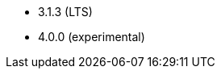 // The version ranges supported by Hive-Operator
// This is a separate file, since it is used by both the direct Hive-Operator documentation, and the overarching
// Stackable Platform documentation.

- 3.1.3 (LTS)
- 4.0.0 (experimental)
